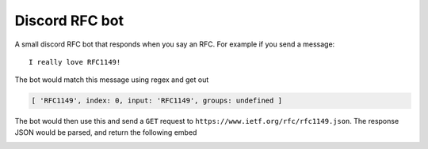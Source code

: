 Discord RFC bot
===============

A small discord RFC bot that responds when you say an RFC. For example if you send a message:

::

  I really love RFC1149!

The bot would match this message using regex and get out

.. code-block:: js

  [ 'RFC1149', index: 0, input: 'RFC1149', groups: undefined ]

The bot would then use this and send a ``GET`` request to ``https://www.ietf.org/rfc/rfc1149.json``.
The response JSON would be parsed, and return the following embed

.. image:: screenshot.png
